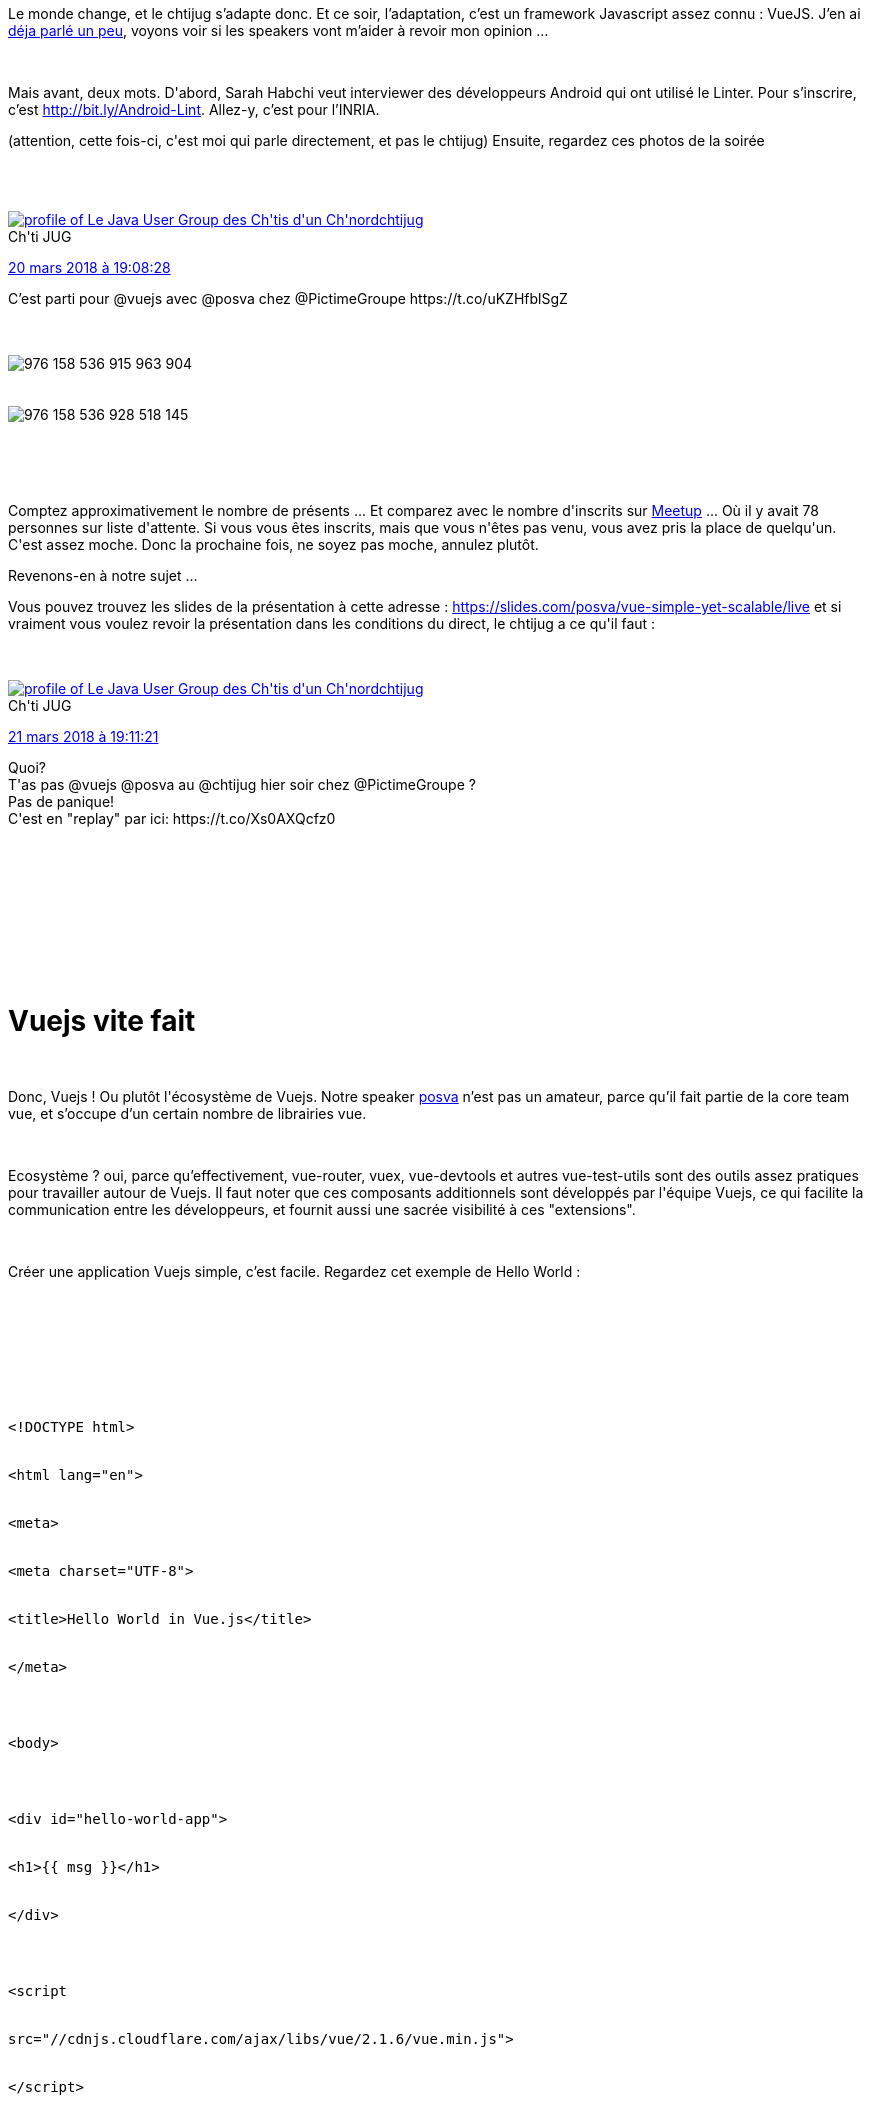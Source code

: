 :jbake-type: post
:jbake-status: published
:jbake-title: T’as vu ? Un chtijug !
:jbake-tags: chtijug,javascript,web,_mois_mars,_année_2018
:jbake-date: 2018-03-21
:jbake-depth: ../../../../
:jbake-uri: wordpress/2018/03/21/tas-vu-un-chtijug.adoc
:jbake-excerpt: 
:jbake-source: https://riduidel.wordpress.com/2018/03/21/tas-vu-un-chtijug/
:jbake-style: wordpress

++++
<p>
<div id="preamble">
<br/>
<div class="sectionbody">
<br/>
<div class="paragraph data-line-4">
</p>
<p>
Le monde change, et le chtijug s’adapte donc. Et ce soir, l’adaptation, c’est un framework Javascript assez connu : VueJS. J’en ai <a href="https://riduidel.wordpress.com/2017/09/09/mais-quest-ce-que-vous-avez-fait-de-javascript/">déja parlé un peu</a>, voyons voir si les speakers vont m’aider à revoir mon opinion …​
</p>
<p>
</div>
<br/>
<div class="paragraph data-line-6">
</p>
<p>
Mais avant, deux mots. D'abord, Sarah Habchi veut interviewer des développeurs Android qui ont utilisé le Linter. Pour s’inscrire, c’est <a class="bare" href="http://bit.ly/Android-Lint">http://bit.ly/Android-Lint</a>. Allez-y, c’est pour l’INRIA.
</p>
<p>
(attention, cette fois-ci, c'est moi qui parle directement, et pas le chtijug) Ensuite, regardez ces photos de la soirée
</p>
<p>
</div>
<br/>
<div class='twitter'>
<br/>
<span class="twitter_status">
</p>
<p>
<span class="author">
</p>
<p>
<a href="http://twitter.com/chtijug" class="screenName"><img src="http://pbs.twimg.com/profile_images/1179656487326617600/2uFfDuut_mini.jpg" alt="profile of Le Java User Group des Ch'tis d'un Ch'nord"/>chtijug</a>
<br/>
<span class="name">Ch'ti JUG</span>
</p>
<p>
</span>
</p>
<p>
<a href="https://twitter.com/chtijug/status/976 158 548 861 378 560" class="date">20 mars 2018 à 19:08:28</a>
</p>
<p>
<span class="content">
</p>
<p>
<span class="text">C’est parti pour @vuejs avec @posva chez @PictimeGroupe https://t.co/uKZHfblSgZ</span>
</p>
<p>
<span class="medias">
<br/>
<span class="media media-photo">
<br/>
<img src="http://pbs.twimg.com/media/DYwDBHVXUAAvRI0.jpg" alt="976 158 536 915 963 904"/>
<br/>
</span>
<br/>
<span class="media media-photo">
<br/>
<img src="http://pbs.twimg.com/media/DYwDBHYW4AEsqxK.jpg" alt="976 158 536 928 518 145"/>
<br/>
</span>
<br/>
</span>
</p>
<p>
</span>
</p>
<p>
<span class="twitter_status_end"/>
<br/>
</span>
<br/>
</div>
</p>
<p>
Comptez approximativement le nombre de présents ... Et comparez avec le nombre d'inscrits sur <a href="https://www.meetup.com/fr-FR/ChtiJUG/events/248437205/">Meetup</a> ... Où il y avait 78 personnes sur liste d'attente. Si vous vous êtes inscrits, mais que vous n'êtes pas venu, vous avez pris la place de quelqu'un. C'est assez moche. Donc la prochaine fois, ne soyez pas moche, annulez plutôt.
</p>
<p>
Revenons-en à notre sujet ...
<br/>
<div class="paragraph data-line-6">Vous pouvez trouvez les slides de la présentation à cette adresse : <a href="https://slides.com/posva/vue-simple-yet-scalable/live">https://slides.com/posva/vue-simple-yet-scalable/live</a> et si vraiment vous voulez revoir la présentation dans les conditions du direct, le chtijug a ce qu'il faut :</div>
<br/>
<div class='twitter'>
<br/>
<span class="twitter_status">
</p>
<p>
<span class="author">
</p>
<p>
<a href="http://twitter.com/chtijug" class="screenName"><img src="http://pbs.twimg.com/profile_images/1179656487326617600/2uFfDuut_mini.jpg" alt="profile of Le Java User Group des Ch'tis d'un Ch'nord"/>chtijug</a>
<br/>
<span class="name">Ch'ti JUG</span>
</p>
<p>
</span>
</p>
<p>
<a href="https://twitter.com/chtijug/status/976 521 660 634 484 736" class="date">21 mars 2018 à 19:11:21</a>
</p>
<p>
<span class="content">
</p>
<p>
<span class="text">Quoi?
<br/>
T'as pas @vuejs @posva au @chtijug hier soir chez @PictimeGroupe ?
<br/>
Pas de panique!
<br/>
C'est en "replay" par ici: https://t.co/Xs0AXQcfz0</span>
</p>
<p>
<span class="medias">
<br/>
</span>
</p>
<p>
</span>
</p>
<p>
<span class="twitter_status_end"/>
<br/>
</span>
<br/>
</div>
</p>
<p>
</div>
<br/>
&#160;
</p>
<p>
</div>
<br/>
<h1 id="truevuejs_vite_fait" class="sect0">Vuejs vite fait</h1>
<br/>
<div class="paragraph data-line-9">
</p>
<p>
Donc, Vuejs ! Ou plutôt l'écosystème de Vuejs. Notre speaker <a href="https://twitter.com/posva">posva</a> n’est pas un amateur, parce qu’il fait partie de la core team vue, et s’occupe d’un certain nombre de librairies vue.
</p>
<p>
</div>
<br/>
<div class="paragraph data-line-11">
</p>
<p>
Ecosystème ? oui, parce qu’effectivement, vue-router, vuex, vue-devtools et autres vue-test-utils sont des outils assez pratiques pour travailler autour de Vuejs. Il faut noter que ces composants additionnels sont développés par l'équipe Vuejs, ce qui facilite la communication entre les développeurs, et fournit aussi une sacrée visibilité à ces "extensions".
</p>
<p>
</div>
<br/>
<div class="paragraph data-line-13">
</p>
<p>
Créer une application Vuejs simple, c’est facile. Regardez cet exemple de Hello World :
</p>
<p>
</div>
<br/>
<pre class='github'>
<br/>
<code>
<br/>
<html><head></head><body><pre style="word-wrap: break-word; white-space: pre-wrap;">&lt;!DOCTYPE html&gt;
<br/>
&lt;html lang="en"&gt;
<br/>
&lt;meta&gt;
<br/>
&lt;meta charset="UTF-8"&gt;
<br/>
&lt;title&gt;Hello World in Vue.js&lt;/title&gt;
<br/>
&lt;/meta&gt;
</p>
<p>
&lt;body&gt;
</p>
<p>
&lt;div id="hello-world-app"&gt;
<br/>
&lt;h1&gt;{{ msg }}&lt;/h1&gt;
<br/>
&lt;/div&gt;
</p>
<p>
&lt;script
<br/>
src="//cdnjs.cloudflare.com/ajax/libs/vue/2.1.6/vue.min.js"&gt;
<br/>
&lt;/script&gt;
</p>
<p>
&lt;script&gt;
<br/>
new Vue({
<br/>
el: "#hello-world-app",
<br/>
data() {
<br/>
return {
<br/>
msg: "Hello World!"
<br/>
}
<br/>
}
<br/>
});
<br/>
&lt;/script&gt;
</p>
<p>
&lt;/body&gt;
<br/>
&lt;/html&gt;</pre></body></html>
<br/>
</code>
<br/>
</pre><div class="paragraph data-line-15">
</p>
<p>
Et ça permet tout de suite de montrer le lien entre le template et le modèle de données : le contenu de <code>{{message}}</code> sera automatiquement remplacé par sa valeur.
</p>
<p>
</div>
<br/>
<div class="paragraph data-line-17">
</p>
<p>
Ca rend Vuejs assez abordable, puisqu’on peut commencer par un simple composant et l'étendre assez rapidement (contrairement à React et Angular, il semble).
</p>
<p>
</div>
<br/>
<div class="paragraph data-line-19">
</p>
<p>
Un autre intérêt de Vuejs, c’est le format .vue, où les différents éléments d’un composant sont déclarés dans le même fichier. C’est <strong>très</strong> dérangeant pour quelqu’un qui a fait du MVC avec un modèle, une vue et un contrôleur séparé. Mais ça plaît à certains. Et je dois bien reconnaître qu’il est assez confortable d’avoir les aspects d’un composant réunis au même endroit, même si j’aurais préféré avoir trois fichiers séparés dans le même dossier (par exemple).
</p>
<p>
</div>
<br/>
<div class="paragraph data-line-21">
</p>
<p>
Parce qu'évidement, Vuejs fait du MVC. Ce MVC relie donc d’un côté le DOM et de l’autre le modèle Javascript à travers des event listeners et un <a href="https://tonyfreed.blog/what-is-virtual-dom-c0ec6d6a925c">virtual DOM</a>.
</p>
<p>
</div>
<br/>
<div class="paragraph data-line-23">
</p>
<p>
Dans le document HTML, enfin dans le fragment HTML contenu dans un composant Vuejs, on utilise des directives comme <code>v-if</code> qui commencent toutes par <code>v-</code>. Vuejs supporte aussi les templates JSX. Mais franchement, utiliser des du JSX, c’est un peu comme faire une JSP à l’ancienne : c’est à peu près la garantie de perdre la séparation entre la vue et le modèle, et donc de rendre le code bien pourri.
</p>
<p>
</div>
<br/>
<div class="paragraph data-line-25">
</p>
<p>
Le meilleur morceau de Vuejs, c’est évidement le binding : quand on change une donnée, elle est immédiatement mise à jour dans toutes les vues qui l’affichent.
</p>
<p>
</div>
<br/>
<div class="paragraph data-line-27">
</p>
<p>
Et c’est tout pour le "comment ça marche".
</p>
<p>
</div>
<br/>
<h1 id="truel_cosyst_me" class="sect0">L'écosystème</h1>
<br/>
<div class="paragraph data-line-31">
</p>
<p>
Voyons maintenant pourquoi Vuejs est aussi adaptable à l'échelle de l’application, en partant d’un simple rendu déclaratif, puis en intégrant les composants, le routage, la gestion d'état, le système de build. Évidement, tous ces éléments sont optionnels.
</p>
<p>
</div>
<br/>
<div class="sect1 data-line-33">
<br/>
<h2 id="trued_marrer_un_projet">Démarrer un projet</h2>
<br/>
<div class="sectionbody">
<br/>
<div class="paragraph data-line-34">
</p>
<p>
Donc, pour commencer, la CLI, ou <a href="https://poi.js.org/#/">POI</a>, c’est bien, parce que ça permet de démarrer facilement un projet sans s’embêter avec la configuration Webpack (et ça, c’est bien).
</p>
<p>
</div>
<br/>
</div>
<br/>
</div>
<br/>
<div class="sect1 data-line-36">
<br/>
<h2 id="truele_routeur">Le routeur</h2>
<br/>
<div class="sectionbody">
<br/>
<div class="paragraph data-line-37">
</p>
<p>
Ensuite, quand vous avez une barre de navigation qui change le contenu de la page, vous êtes tenté de mettre une batterie de if. Et c’est là que le routeur prend son intérêt, puisqu’il suffira de déclarer les différents composants, et donner à ces composants le nom d’une variable qui sera alimentée par un binding. Et là, pouf, ça marchera. Et en bonus, on peut changer l’url (pour peu qu’on accepte de ne pas supporter IE 9). La méthode présentée semble un peu …​ astucieuse, mais c’est assez cool de pouvoir avoir une URL qui suit l'état de la page web.
</p>
<p>
</div>
<br/>
<div class="paragraph data-line-39">
</p>
<p>
Ca devient un peu moins drôle quand on aborde les <a href="https://vuejs.org/v2/guide/events.html#Event-Modifiers">modifieurs</a>, comme <code>.prevent</code>. Comme on peut les ajouter derrière un événement, ça change son sens d’une façon …​ qui me satisfait assez peu intellectuellement.
</p>
<p>
</div>
<br/>
</div>
<br/>
</div>
<br/>
<div class="sect1 data-line-41">
<br/>
<h2 id="trueg_rer_l_tat">Gérer l'état</h2>
<br/>
<div class="sectionbody">
<br/>
<div class="paragraph data-line-42">
</p>
<p>
Comme les composants n’ont que des relations hiérarchiques, pour communiquer des informations entre composants, ça n’est pas toujours trivial : le parent peut modifier l'état d’un enfant, mais l’enfant doit envoyer des événements auxquels le parent doit s’abonner. Et comme Vuex est assez verbeux (une fonction par mutation d'état), on peut essayer d'éviter ça de deux façons
</p>
<p>
</div>
<br/>
<div class="sect2 data-line-44">
<br/>
<h3 id="true_root">$root</h3>
<br/>
<div class="paragraph data-line-45">
</p>
<p>
C’est le composant racine, instancié à partir du moment où on a fait <code>new Vue(....)</code> C’est clairement l’utilisation d’une variable globale pour stocker l'état. C’est sale. Avec une ou deux astuces, on peut simplifier ça, mais franchement, je trouve ça sale …​ Et franchement inmaintenable.
</p>
<p>
</div>
<br/>
<div class="paragraph data-line-47">
</p>
<p>
Par contre, ça peut rendre service pour les fonctions "globales", justement, comme par exemple l’authentification : en définissant une fonction login globale, on peut facilement authentifier l’utilisateur depuis n’importe quelle hiérarchie de composant (mais en y réfléchissant, c’est assez peu utile).
</p>
<p>
</div>
<br/>
</div>
<br/>
<div class="sect2 data-line-49">
<br/>
<h3 id="truepartager_un_tat">Partager un état</h3>
<br/>
<div class="paragraph data-line-50">
</p>
<p>
Là, ça parlera au javaiste en moi : si je crée un objet, que je passe à la construction d’un conteneur (et que le conteneur mémorise comme <code>data</code>), il sera partagé entre tous les conteneurs qui utilisent cet objet. Et ça fera un chouette état partagé.
</p>
<p>
</div>
<br/>
</div>
<br/>
<div class="sect2 data-line-52">
<br/>
<h3 id="truevuex">Vuex</h3>
<br/>
<div class="paragraph data-line-53">
</p>
<p>
C’est quoi <a href="https://vuex.vuejs.org/fr/">Vuex</a> ? ou plutôt qu’est-ce que ça offre ? Avant tout, comme Vuex enregistre tous les changements de l'état global, ça permet de voyager dans le temps …​ et par exemple de rejouer les bugs de l’utilisateur (classe !). Du copu, quand changer ? Par exemple, quand on a déja 5 morceaux du modèle codant l'état, et qu’on en ajoute encore.
</p>
<p>
</div>
<br/>
<div class="sect3 data-line-55">
<br/>
<h4 id="truemigrer_vuex">Migrer à Vuex</h4>
<br/>
<div class="paragraph data-line-56">
</p>
<p>
D’abord, il faut créer le <code>Store</code>. Ensuite il faut créer les mutations. Et les actions. Et il faudra injecter le store dans l’instance root. Avant de tout refactorer pour remplacer le <code>$root</code> par <code>$store</code>.Ca a l’air bien compliqué, en fait.
</p>
<p>
</div>
<br/>
</div>
<br/>
</div>
<br/>
</div>
<br/>
</div>
<br/>
<h1 id="truecommencer_vuejs" class="sect0">Commencer Vuejs</h1>
<br/>
<div class="paragraph data-line-59">
</p>
<p>
Le plus simple, c’est évidement de lire <a href="https://vuejs.org/v2/guide/">le guide</a> (qui est effectivement bien fichu). Ensuite, utilisez vue-devtools, et les fichiers <code>.vue</code>. Si vous utilisez VSCode, <a href="https://marketplace.visualstudio.com/items?itemName=octref.vetur">vetur</a> est bien pratique (anecdote marrante, le présentateur nous parle d’emacs, de vi, d’Atom, …​ et c’est tout !).
<br/>
<h1>Conclusion</h1>
<br/>
J'ai trouvé ce tour d'horizon du monde Vue assez rapide. Pour tout dire, j'aurais vraiment apprécié de voir quelques exemples en live-coding (le cas le plus typique étant Vuex, dont je ne comprend pas l'intérêt).
</p>
<p>
Et même si je l'ai déja dit, je vais me répéter.
</p>
<p>
Cette présentation n'a malheureusement pas changé l'opinion que j'ai de Vuejs. C'est chouette, et évidement bien mieux que les saloperies que sont React ou Angular. Malheureusement, ça n'est pas au niveau de <a href="https://ractive.js.org/">Ractivejs</a>, que je continue à croire être le meilleur framework JS existant. Pour tout dire, et c'est quand même une interrogation majeure, je ne comprend pas pourquoi Vuejs a percé et pas Ractivejs, puisqu'ils offrent globalement les mêmes fonctionnalités, avec à mon sens une plus grand expressivité de Ractivejs.
</p>
<p>
</div>
</p>
++++
